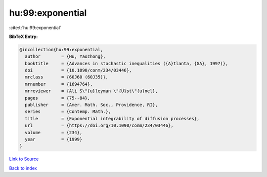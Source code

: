 hu:99:exponential
=================

:cite:t:`hu:99:exponential`

**BibTeX Entry:**

.. code-block:: bibtex

   @incollection{hu:99:exponential,
     author        = {Hu, Yaozhong},
     booktitle     = {Advances in stochastic inequalities ({A}tlanta, {GA}, 1997)},
     doi           = {10.1090/conm/234/03446},
     mrclass       = {60J60 (60J35)},
     mrnumber      = {1694764},
     mrreviewer    = {Ali S\"{u}leyman \"{U}st\"{u}nel},
     pages         = {75--84},
     publisher     = {Amer. Math. Soc., Providence, RI},
     series        = {Contemp. Math.},
     title         = {Exponential integrability of diffusion processes},
     url           = {https://doi.org/10.1090/conm/234/03446},
     volume        = {234},
     year          = {1999}
   }

`Link to Source <https://doi.org/10.1090/conm/234/03446},>`_


`Back to index <../By-Cite-Keys.html>`_
